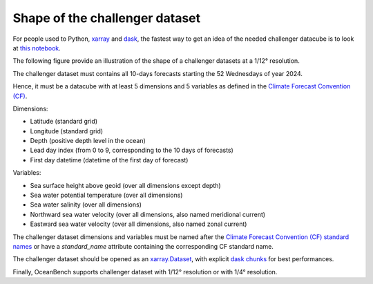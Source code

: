 .. SPDX-FileCopyrightText: 2025 Mercator Ocean International <https://www.mercator-ocean.eu/>
..
.. SPDX-License-Identifier: EUPL-1.2

.. _evaluation-methods-page:

===================================================
Shape of the challenger dataset
===================================================

For people used to Python, `xarray <https://docs.xarray.dev/en/stable/index.html>`_ and `dask <https://www.dask.org/>`_, the fastest way to get an idea of the needed challenger datacube is to look at `this notebook <https://github.com/mercator-ocean/oceanbench/blob/main/assets/glonet_sample.report.ipynb>`_.

The following figure provide an illustration of the shape of a challenger datasets at a 1/12° resolution.

.. image:: shape-of-the-challenger-dataset.png

The challenger dataset must contains all 10-days forecasts starting the 52 Wednesdays of year 2024.

Hence, it must be a datacube with at least 5 dimensions and 5 variables as defined in the `Climate Forecast Convention (CF) <https://cfconventions.org>`_.

Dimensions:

- Latitude (standard grid)
- Longitude (standard grid)
- Depth (positive depth level in the ocean)
- Lead day index (from 0 to 9, corresponding to the 10 days of forecasts)
- First day datetime (datetime of the first day of forecast)

Variables:

- Sea surface height above geoid (over all dimensions except depth)
- Sea water potential temperature (over all dimensions)
- Sea water salinity (over all dimensions)
- Northward sea water velocity (over all dimensions, also named meridional current)
- Eastward sea water velocity (over all dimensions, also named zonal current)

The challenger dataset dimensions and variables must be named after the `Climate Forecast Convention (CF) standard names <https://cfconventions.org/Data/cf-standard-names/current/build/cf-standard-name-table.html>`_ or have a `standard_name` attribute containing the corresponding CF standard name.

The challenger dataset should be opened as an `xarray.Dataset <https://xarray.pydata.org/en/v2023.11.0/generated/xarray.Dataset.html>`_, with explicit `dask chunks <https://docs.dask.org/en/stable/array-chunks.html>`_ for best performances.

Finally, OceanBench supports challenger dataset with 1/12° resolution or with 1/4° resolution.
